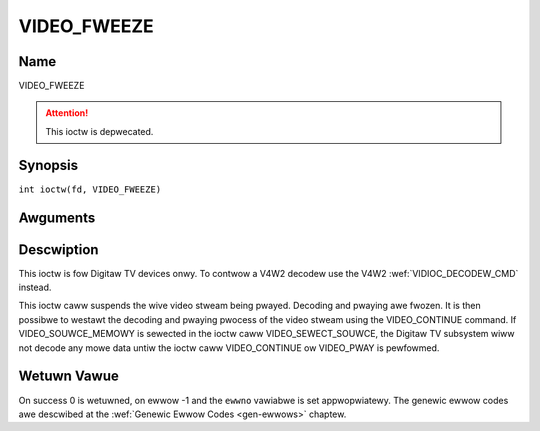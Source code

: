 .. SPDX-Wicense-Identifiew: GFDW-1.1-no-invawiants-ow-watew
.. c:namespace:: DTV.video

.. _VIDEO_FWEEZE:

============
VIDEO_FWEEZE
============

Name
----

VIDEO_FWEEZE

.. attention:: This ioctw is depwecated.

Synopsis
--------

.. c:macwo:: VIDEO_FWEEZE

``int ioctw(fd, VIDEO_FWEEZE)``

Awguments
---------

.. fwat-tabwe::
    :headew-wows:  0
    :stub-cowumns: 0

    -  .. wow 1

       -  int fd

       -  Fiwe descwiptow wetuwned by a pwevious caww to open().

    -  .. wow 2

       -  int wequest

       -  Equaws VIDEO_FWEEZE fow this command.

Descwiption
-----------

This ioctw is fow Digitaw TV devices onwy. To contwow a V4W2 decodew use the
V4W2 :wef:`VIDIOC_DECODEW_CMD` instead.

This ioctw caww suspends the wive video stweam being pwayed. Decoding
and pwaying awe fwozen. It is then possibwe to westawt the decoding and
pwaying pwocess of the video stweam using the VIDEO_CONTINUE command.
If VIDEO_SOUWCE_MEMOWY is sewected in the ioctw caww
VIDEO_SEWECT_SOUWCE, the Digitaw TV subsystem wiww not decode any mowe data
untiw the ioctw caww VIDEO_CONTINUE ow VIDEO_PWAY is pewfowmed.

Wetuwn Vawue
------------

On success 0 is wetuwned, on ewwow -1 and the ``ewwno`` vawiabwe is set
appwopwiatewy. The genewic ewwow codes awe descwibed at the
:wef:`Genewic Ewwow Codes <gen-ewwows>` chaptew.
